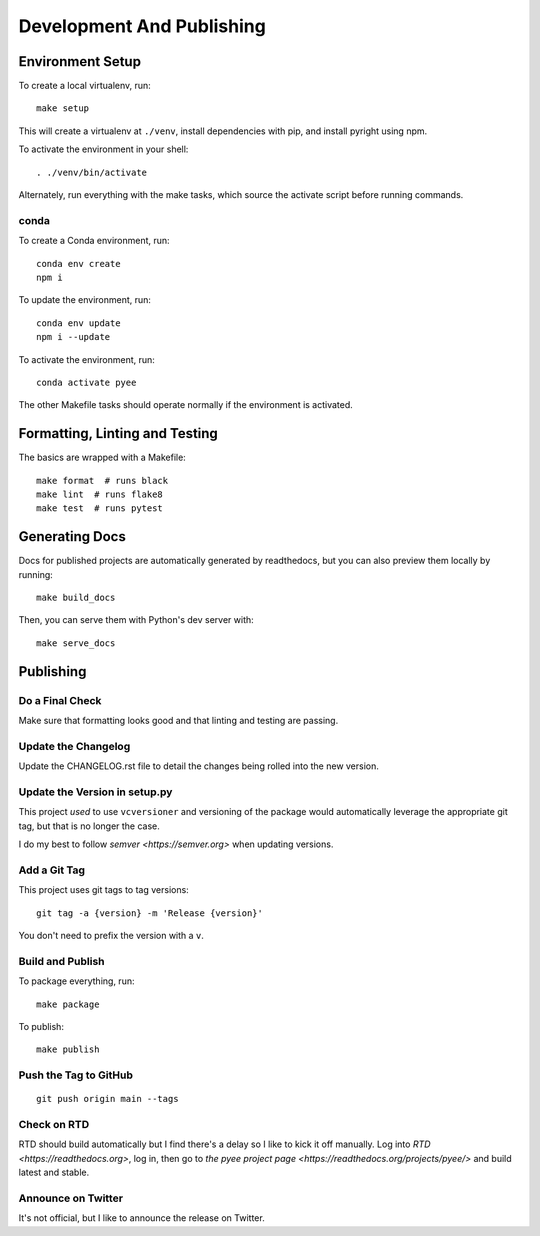 Development And Publishing
==========================

Environment Setup
-----------------

To create a local virtualenv, run::

    make setup

This will create a virtualenv at ``./venv``, install dependencies with pip,
and install pyright using npm.

To activate the environment in your shell::

    . ./venv/bin/activate

Alternately, run everything with the make tasks, which source the activate
script before running commands.

conda
~~~~~

To create a Conda environment, run::

    conda env create
    npm i

To update the environment, run::

    conda env update
    npm i --update

To activate the environment, run::

    conda activate pyee

The other Makefile tasks should operate normally if the environment is
activated.

Formatting, Linting and Testing
-------------------------------

The basics are wrapped with a Makefile::

    make format  # runs black
    make lint  # runs flake8
    make test  # runs pytest

Generating Docs
---------------

Docs for published projects are automatically generated by readthedocs, but
you can also preview them locally by running::

    make build_docs

Then, you can serve them with Python's dev server with::

    make serve_docs

Publishing
----------

Do a Final Check
~~~~~~~~~~~~~~~~

Make sure that formatting looks good and that linting and testing are passing.

Update the Changelog
~~~~~~~~~~~~~~~~~~~~

Update the CHANGELOG.rst file to detail the changes being rolled into the new
version.

Update the Version in setup.py
~~~~~~~~~~~~~~~~~~~~~~~~~~~~~~

This project *used* to use ``vcversioner`` and versioning of the package
would automatically leverage the appropriate git tag, but that is no longer the
case.

I do my best to follow `semver <https://semver.org>` when updating versions.

Add a Git Tag
~~~~~~~~~~~~~

This project uses git tags to tag versions::

    git tag -a {version} -m 'Release {version}'

You don't need to prefix the version with a ``v``.

Build and Publish
~~~~~~~~~~~~~~~~~

To package everything, run::

    make package

To publish::

    make publish

Push the Tag to GitHub
~~~~~~~~~~~~~~~~~~~~~~

::

    git push origin main --tags

Check on RTD
~~~~~~~~~~~~

RTD should build automatically but I find there's a delay so I like to kick it
off manually. Log into `RTD <https://readthedocs.org>`, log in, then go
to `the pyee project page <https://readthedocs.org/projects/pyee/>` and build
latest and stable.

Announce on Twitter
~~~~~~~~~~~~~~~~~~~

It's not official, but I like to announce the release on Twitter.
